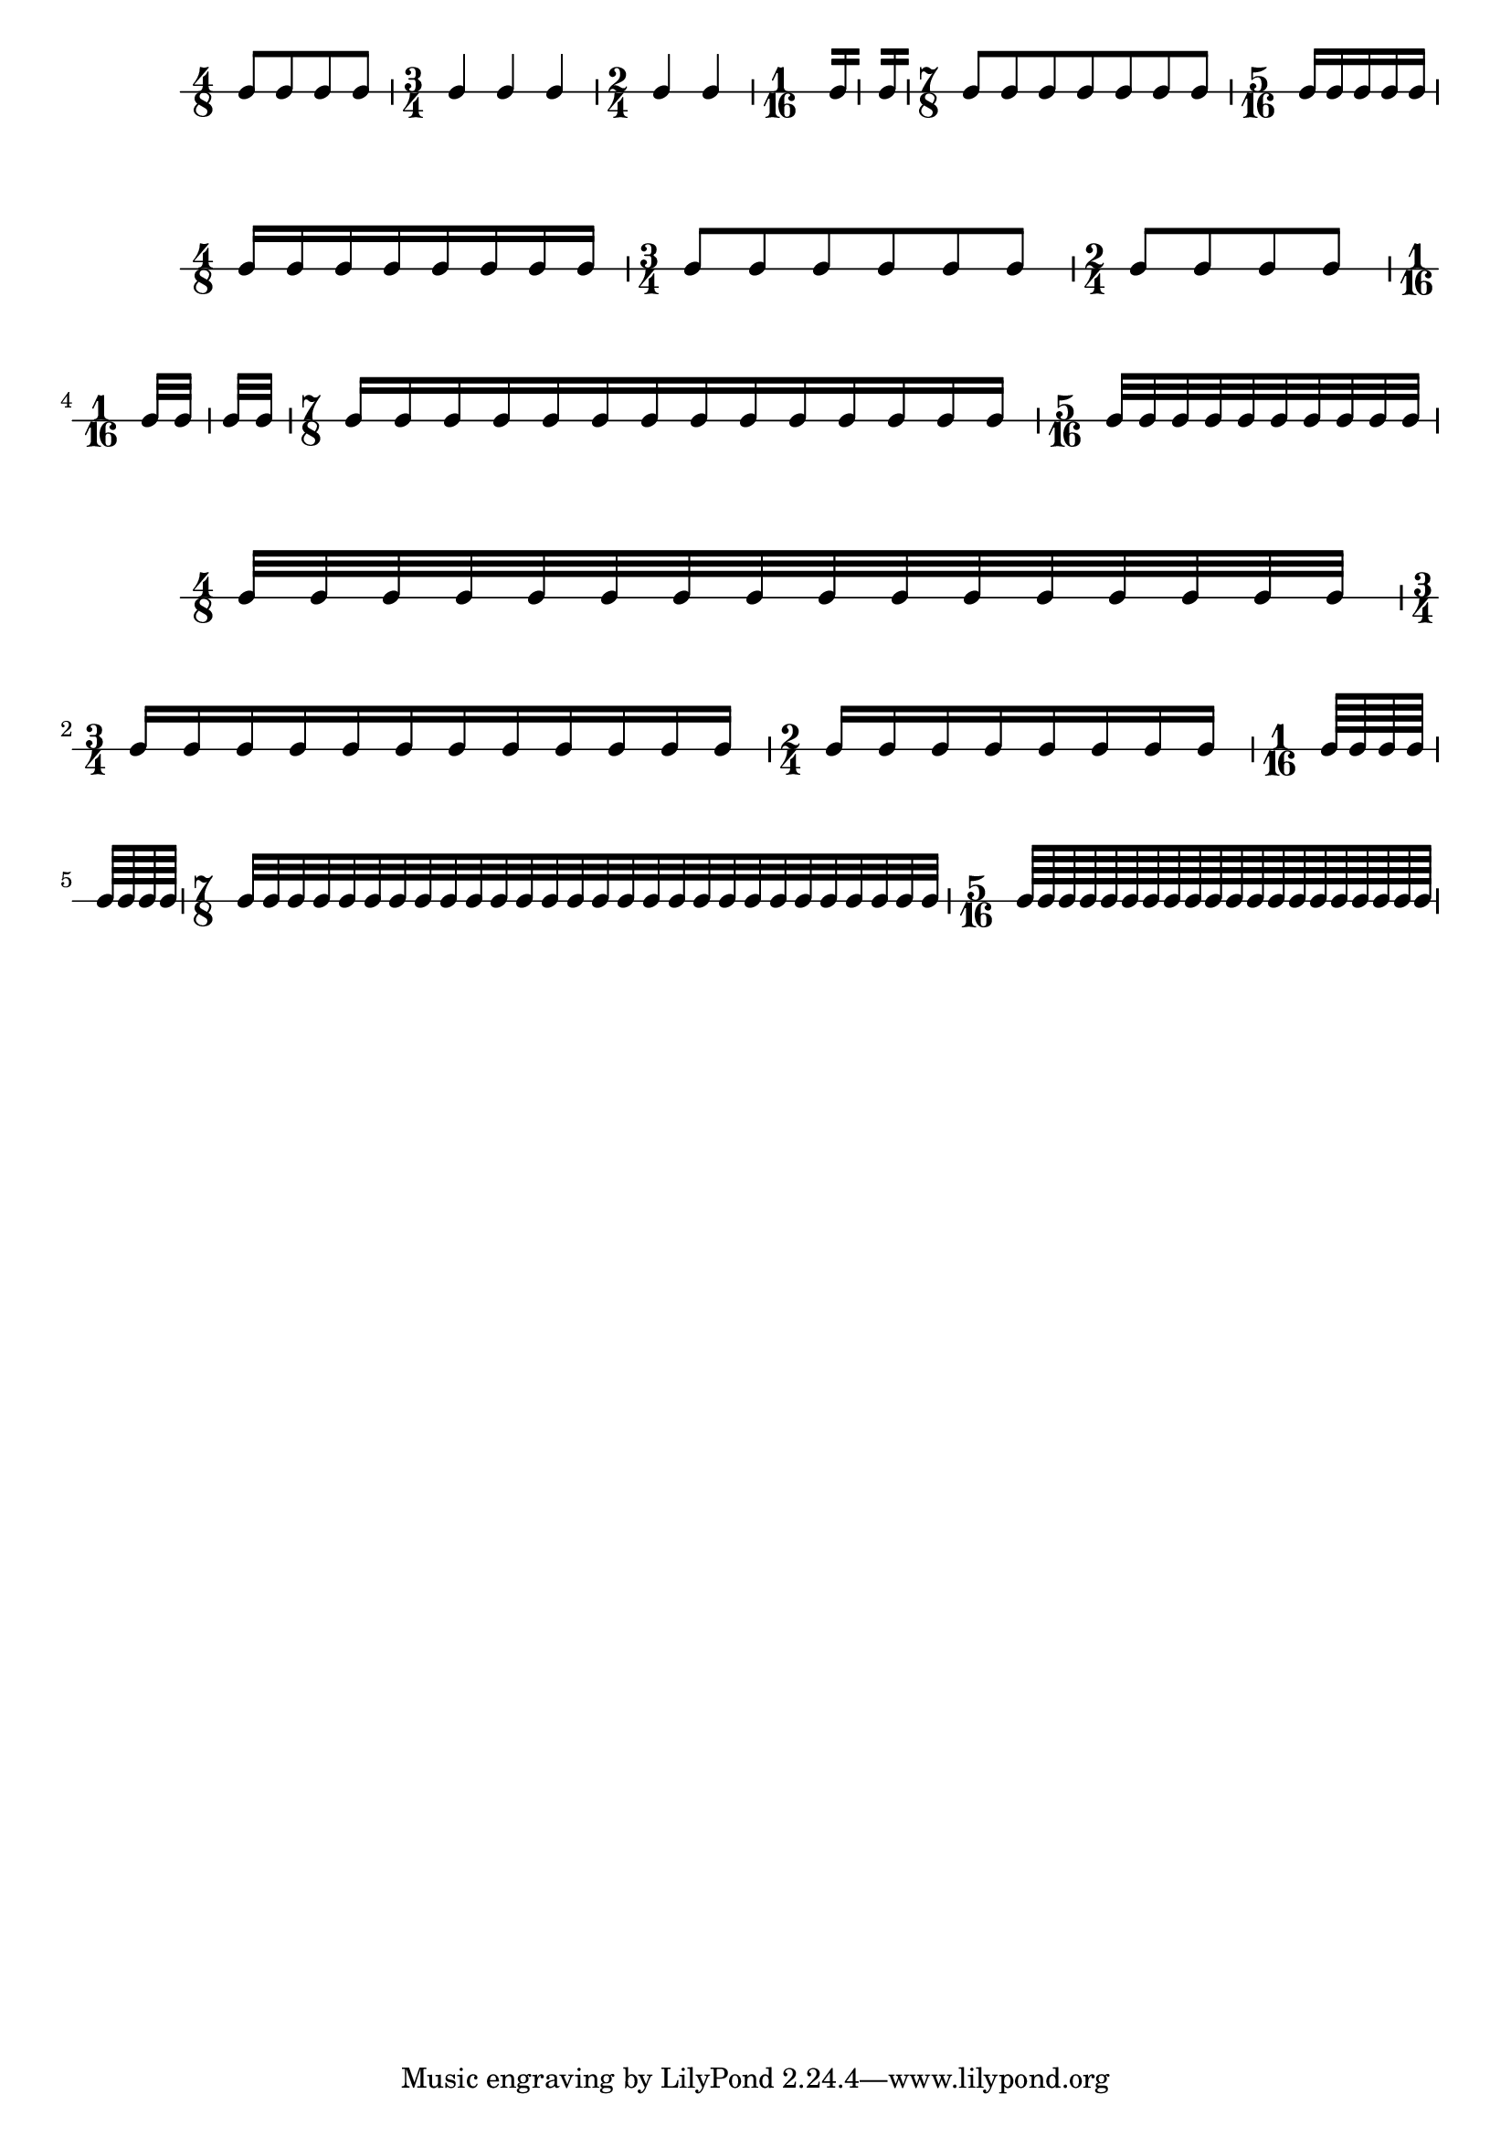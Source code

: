 % 2014-01-03 11:48

\version "2.18.0"
\language "english"

\score {
	\new Score <<
		\new RhythmicStaff {
			{
				\time 4/8
				{
					c'8 [
					c'8
					c'8
					c'8 ]
				}
			}
			{
				\time 3/4
				{
					c'4 [
					c'4
					c'4 ]
				}
			}
			{
				\time 2/4
				{
					c'4 [
					c'4 ]
				}
			}
			{
				\time 1/16
				{
					c'16 [ ]
				}
			}
			{
				{
					c'16 [ ]
				}
			}
			{
				\time 7/8
				{
					c'8 [
					c'8
					c'8
					c'8
					c'8
					c'8
					c'8 ]
				}
			}
			{
				\time 5/16
				{
					c'16 [
					c'16
					c'16
					c'16
					c'16 ]
				}
			}
		}
	>>
}

\score {
	\new Score <<
		\new RhythmicStaff {
			{
				\time 4/8
				{
					c'16 [
					c'16
					c'16
					c'16
					c'16
					c'16
					c'16
					c'16 ]
				}
			}
			{
				\time 3/4
				{
					c'8 [
					c'8
					c'8
					c'8
					c'8
					c'8 ]
				}
			}
			{
				\time 2/4
				{
					c'8 [
					c'8
					c'8
					c'8 ]
				}
			}
			{
				\time 1/16
				{
					c'32 [
					c'32 ]
				}
			}
			{
				{
					c'32 [
					c'32 ]
				}
			}
			{
				\time 7/8
				{
					c'16 [
					c'16
					c'16
					c'16
					c'16
					c'16
					c'16
					c'16
					c'16
					c'16
					c'16
					c'16
					c'16
					c'16 ]
				}
			}
			{
				\time 5/16
				{
					c'32 [
					c'32
					c'32
					c'32
					c'32
					c'32
					c'32
					c'32
					c'32
					c'32 ]
				}
			}
		}
	>>
}

\score {
	\new Score <<
		\new RhythmicStaff {
			{
				\time 4/8
				{
					c'32 [
					c'32
					c'32
					c'32
					c'32
					c'32
					c'32
					c'32
					c'32
					c'32
					c'32
					c'32
					c'32
					c'32
					c'32
					c'32 ]
				}
			}
			{
				\time 3/4
				{
					c'16 [
					c'16
					c'16
					c'16
					c'16
					c'16
					c'16
					c'16
					c'16
					c'16
					c'16
					c'16 ]
				}
			}
			{
				\time 2/4
				{
					c'16 [
					c'16
					c'16
					c'16
					c'16
					c'16
					c'16
					c'16 ]
				}
			}
			{
				\time 1/16
				{
					c'64 [
					c'64
					c'64
					c'64 ]
				}
			}
			{
				{
					c'64 [
					c'64
					c'64
					c'64 ]
				}
			}
			{
				\time 7/8
				{
					c'32 [
					c'32
					c'32
					c'32
					c'32
					c'32
					c'32
					c'32
					c'32
					c'32
					c'32
					c'32
					c'32
					c'32
					c'32
					c'32
					c'32
					c'32
					c'32
					c'32
					c'32
					c'32
					c'32
					c'32
					c'32
					c'32
					c'32
					c'32 ]
				}
			}
			{
				\time 5/16
				{
					c'64 [
					c'64
					c'64
					c'64
					c'64
					c'64
					c'64
					c'64
					c'64
					c'64
					c'64
					c'64
					c'64
					c'64
					c'64
					c'64
					c'64
					c'64
					c'64
					c'64 ]
				}
			}
		}
	>>
}